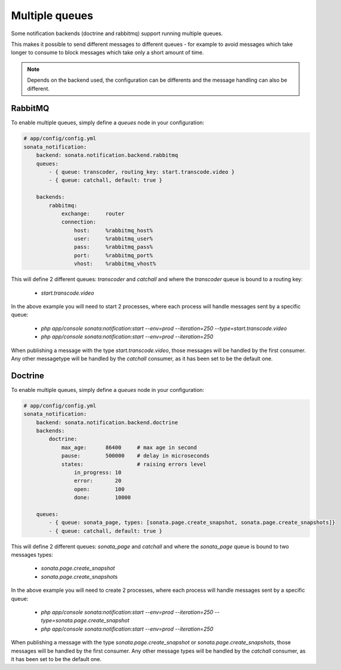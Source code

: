 Multiple queues
===============

Some notification backends (doctrine and rabbitmq) support running multiple queues.

This makes it possible to send different messages to different queues - for example to avoid messages which take longer
to consume to block messages which take only a short amount of time.

.. note::

    Depends on the backend used, the configuration can be differents and the message handling can also be different.

RabbitMQ
~~~~~~~~

To enable multiple queues, simply define a `queues` node in your configuration:

.. code-block:: yaml

    # app/config/config.yml
    sonata_notification:
        backend: sonata.notification.backend.rabbitmq
        queues:
            - { queue: transcoder, routing_key: start.transcode.video }
            - { queue: catchall, default: true }

        backends:
            rabbitmq:
                exchange:     router
                connection:
                    host:     %rabbitmq_host%
                    user:     %rabbitmq_user%
                    pass:     %rabbitmq_pass%
                    port:     %rabbitmq_port%
                    vhost:    %rabbitmq_vhost%


This will define 2 different queues: `transcoder` and `catchall` and where the `transcoder` queue is bound to a routing key:

    - `start.transcode.video`

In the above example you will need to start 2 processes, where each process will handle messages sent by a specific queue:

    - `php app/console sonata:notification:start --env=prod --iteration=250 --type=start.transcode.video`
    - `php app/console sonata:notification:start --env=prod --iteration=250`


When publishing a message with the type `start.transcode.video`, those messages will be handled by the first consumer.
Any other messagetype will be handled by the `catchall` consumer, as it has been set to be the default one.

Doctrine
~~~~~~~~

To enable multiple queues, simply define a `queues` node in your configuration:

.. code-block:: yaml

    # app/config/config.yml
    sonata_notification:
        backend: sonata.notification.backend.doctrine
        backends:
            doctrine:
                max_age:      86400     # max age in second
                pause:        500000    # delay in microseconds
                states:                 # raising errors level
                    in_progress: 10
                    error:       20
                    open:        100
                    done:        10000

        queues:
            - { queue: sonata_page, types: [sonata.page.create_snapshot, sonata.page.create_snapshots]}
            - { queue: catchall, default: true }

This will define 2 different queues: `sonata_page` and `catchall` and where the `sonata_page` queue is bound to two messages types:

    - `sonata.page.create_snapshot`
    - `sonata.page.create_snapshots`

In the above example you will need to create 2 processes, where each process will handle messages sent by a specific queue:

    - `php app/console sonata:notification:start --env=prod --iteration=250 --type=sonata.page.create_snapshot`
    - `php app/console sonata:notification:start --env=prod --iteration=250`


When publishing a message with the type `sonata.page.create_snapshot` or `sonata.page.create_snapshots`, those messages will be handled by the first consumer.
Any other message types will be handled by the `catchall` consumer, as it has been set to be the default one.
